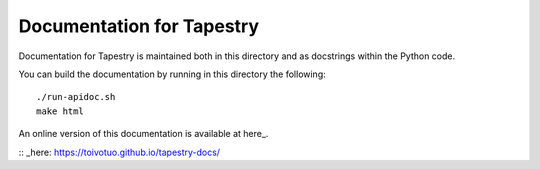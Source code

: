 Documentation for Tapestry
==========================

Documentation for Tapestry is maintained both in this directory and as
docstrings within the Python code.

You can build the documentation by running in this directory the
following::

  ./run-apidoc.sh
  make html

An online version of this documentation is available at here_.

:: _here: https://toivotuo.github.io/tapestry-docs/
